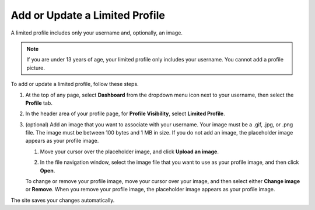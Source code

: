 .. :diataxis-type: how-to

================================
Add or Update a Limited Profile
================================

A limited profile includes only your username and, optionally, an image.

.. note:: If you are under 13 years of age, your limited profile only includes
   your username. You cannot add a profile picture.

To add or update a limited profile, follow these steps.


#. At the top of any page, select **Dashboard** from the dropdown menu icon next
   to your username, then select the **Profile** tab.

#. In the header area of your profile page, for **Profile Visibility**, select
   **Limited Profile**.

#. (optional) Add an image that you want to associate with your username.
   Your image must be a .gif, .jpg, or .png file. The image must be between
   100 bytes and 1 MB in size. If you do not add an image, the placeholder
   image appears as your profile image.

   #. Move your cursor over the placeholder image, and click **Upload an
      image**.

      .. image:: ../../educators/migration_wip/images/SFD_Profile_UploadImage.png
       :width: 250
       :alt: A profile with the image upload area selected.

   #. In the file navigation window, select the image file that you want to
      use as your profile image, and then click **Open**.

   To change or remove your profile image, move your cursor over your image,
   and then select either **Change image** or **Remove**. When you remove your
   profile image, the placeholder image appears as your profile image.

The site saves your changes automatically.

.. seealso::
 :class: dropdown

 :doc:`what_is_profile_page <../concepts/open_edx_platform/what_is_profile_page>` (concept)
 :doc:`add_update_full_profile` (how-to)
 :doc:`add_links_to_social_media_accounts` (how-to)
 :doc:`view_another_learners_profile` (how-to)
